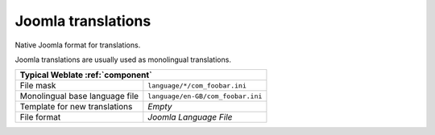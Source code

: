 .. _joomla:

Joomla translations
-------------------

.. index::
    pair: Joomla translations; file format

.. versionadded:: 2.12

Native Joomla format for translations.

Joomla translations are usually used as monolingual translations.

+-------------------------------------------------------------------+
| Typical Weblate :ref:`component`                                  |
+================================+==================================+
| File mask                      | ``language/*/com_foobar.ini``    |
+--------------------------------+----------------------------------+
| Monolingual base language file | ``language/en-GB/com_foobar.ini``|
+--------------------------------+----------------------------------+
| Template for new translations  | `Empty`                          |
+--------------------------------+----------------------------------+
| File format                    | `Joomla Language File`           |
+--------------------------------+----------------------------------+

.. seealso::

    :doc:`tt:formats/properties`,
    :ref:`ini`,
    :ref:`islu`
